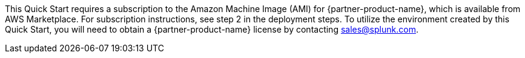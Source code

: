 This Quick Start requires a subscription to the Amazon Machine Image (AMI) for {partner-product-name}, which is available from AWS Marketplace. For subscription instructions, see step 2 in the deployment steps. To utilize the environment created by this Quick Start, you will need to obtain a {partner-product-name} license by contacting sales@splunk.com.
